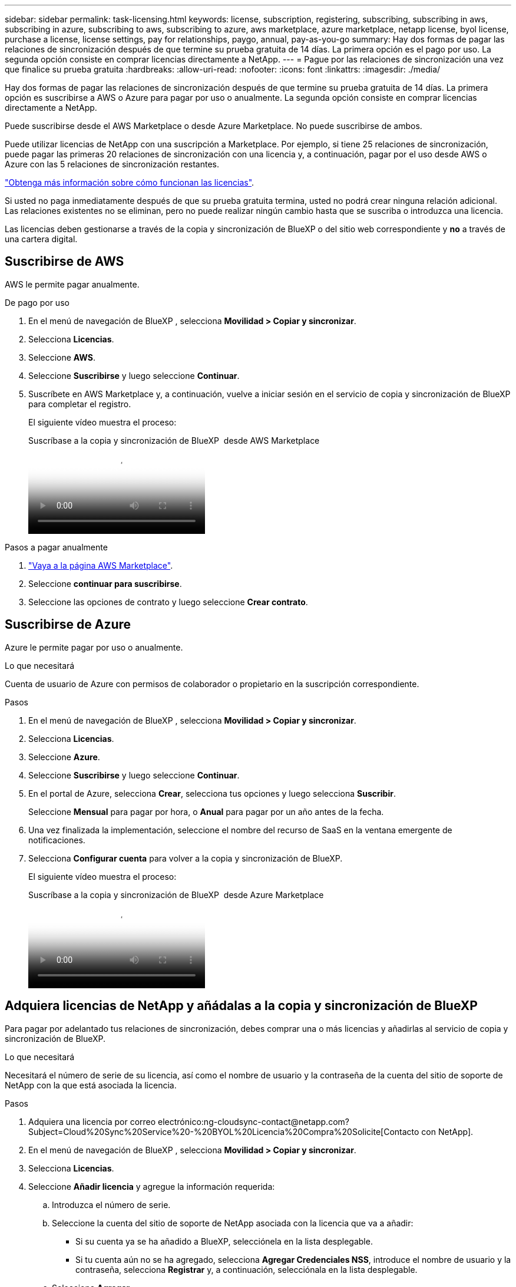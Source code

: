 ---
sidebar: sidebar 
permalink: task-licensing.html 
keywords: license, subscription, registering, subscribing, subscribing in aws, subscribing in azure, subscribing to aws, subscribing to azure, aws marketplace, azure marketplace, netapp license, byol license, purchase a license, license settings, pay for relationships, paygo, annual, pay-as-you-go 
summary: Hay dos formas de pagar las relaciones de sincronización después de que termine su prueba gratuita de 14 días. La primera opción es el pago por uso. La segunda opción consiste en comprar licencias directamente a NetApp. 
---
= Pague por las relaciones de sincronización una vez que finalice su prueba gratuita
:hardbreaks:
:allow-uri-read: 
:nofooter: 
:icons: font
:linkattrs: 
:imagesdir: ./media/


[role="lead"]
Hay dos formas de pagar las relaciones de sincronización después de que termine su prueba gratuita de 14 días. La primera opción es suscribirse a AWS o Azure para pagar por uso o anualmente. La segunda opción consiste en comprar licencias directamente a NetApp.

Puede suscribirse desde el AWS Marketplace o desde Azure Marketplace. No puede suscribirse de ambos.

Puede utilizar licencias de NetApp con una suscripción a Marketplace. Por ejemplo, si tiene 25 relaciones de sincronización, puede pagar las primeras 20 relaciones de sincronización con una licencia y, a continuación, pagar por el uso desde AWS o Azure con las 5 relaciones de sincronización restantes.

link:concept-licensing.html["Obtenga más información sobre cómo funcionan las licencias"].

Si usted no paga inmediatamente después de que su prueba gratuita termina, usted no podrá crear ninguna relación adicional. Las relaciones existentes no se eliminan, pero no puede realizar ningún cambio hasta que se suscriba o introduzca una licencia.

Las licencias deben gestionarse a través de la copia y sincronización de BlueXP o del sitio web correspondiente y *no* a través de una cartera digital.



== [[aws]]Suscribirse de AWS

AWS le permite pagar anualmente.

.De pago por uso
. En el menú de navegación de BlueXP , selecciona *Movilidad > Copiar y sincronizar*.
. Selecciona *Licencias*.
. Seleccione *AWS*.
. Seleccione *Suscribirse* y luego seleccione *Continuar*.
. Suscríbete en AWS Marketplace y, a continuación, vuelve a iniciar sesión en el servicio de copia y sincronización de BlueXP para completar el registro.
+
El siguiente vídeo muestra el proceso:

+
.Suscríbase a la copia y sincronización de BlueXP  desde AWS Marketplace
video::796ffd6d-cade-4750-8504-b24c010b225d[panopto]


.Pasos a pagar anualmente
. https://aws.amazon.com/marketplace/pp/B06XX5V3M2["Vaya a la página AWS Marketplace"^].
. Seleccione *continuar para suscribirse*.
. Seleccione las opciones de contrato y luego seleccione *Crear contrato*.




== [[azure]]Suscribirse de Azure

Azure le permite pagar por uso o anualmente.

.Lo que necesitará
Cuenta de usuario de Azure con permisos de colaborador o propietario en la suscripción correspondiente.

.Pasos
. En el menú de navegación de BlueXP , selecciona *Movilidad > Copiar y sincronizar*.
. Selecciona *Licencias*.
. Seleccione *Azure*.
. Seleccione *Suscribirse* y luego seleccione *Continuar*.
. En el portal de Azure, selecciona *Crear*, selecciona tus opciones y luego selecciona *Suscribir*.
+
Seleccione *Mensual* para pagar por hora, o *Anual* para pagar por un año antes de la fecha.

. Una vez finalizada la implementación, seleccione el nombre del recurso de SaaS en la ventana emergente de notificaciones.
. Selecciona *Configurar cuenta* para volver a la copia y sincronización de BlueXP.
+
El siguiente vídeo muestra el proceso:

+
.Suscríbase a la copia y sincronización de BlueXP  desde Azure Marketplace
video::a6a39447-b7b1-42f6-9c89-b24c010b21b9[panopto]




== [[LICENCIAS]]Adquiera licencias de NetApp y añádalas a la copia y sincronización de BlueXP 

Para pagar por adelantado tus relaciones de sincronización, debes comprar una o más licencias y añadirlas al servicio de copia y sincronización de BlueXP.

.Lo que necesitará
Necesitará el número de serie de su licencia, así como el nombre de usuario y la contraseña de la cuenta del sitio de soporte de NetApp con la que está asociada la licencia.

.Pasos
. Adquiera una licencia por correo electrónico:ng-cloudsync-contact@netapp.com?Subject=Cloud%20Sync%20Service%20-%20BYOL%20Licencia%20Compra%20Solicite[Contacto con NetApp].
. En el menú de navegación de BlueXP , selecciona *Movilidad > Copiar y sincronizar*.
. Selecciona *Licencias*.
. Seleccione *Añadir licencia* y agregue la información requerida:
+
.. Introduzca el número de serie.
.. Seleccione la cuenta del sitio de soporte de NetApp asociada con la licencia que va a añadir:
+
*** Si su cuenta ya se ha añadido a BlueXP, selecciónela en la lista desplegable.
*** Si tu cuenta aún no se ha agregado, selecciona *Agregar Credenciales NSS*, introduce el nombre de usuario y la contraseña, selecciona *Registrar* y, a continuación, selecciónala en la lista desplegable.


.. Seleccione *Agregar*.






== Actualizar una licencia

Si ampliaste una licencia de copia y sincronización de BlueXP que compraste a NetApp, la nueva fecha de caducidad no se actualizará automáticamente en la copia y sincronización de BlueXP. Debe volver a agregar la licencia para actualizar la fecha de caducidad. Las licencias deben gestionarse a través de la copia y sincronización de BlueXP o del sitio web correspondiente y *no* a través de una cartera digital.

.Pasos
. En el menú de navegación de BlueXP , selecciona *Movilidad > Copiar y sincronizar*.
. Selecciona *Licencias*.
. Seleccione *Añadir licencia* y agregue la información requerida:
+
.. Introduzca el número de serie.
.. Seleccione la cuenta del sitio de soporte de NetApp asociada con la licencia que va a añadir.
.. Seleccione *Agregar*.




.Resultado
La copia y sincronización de BlueXP actualiza la licencia existente con la nueva fecha de vencimiento.
